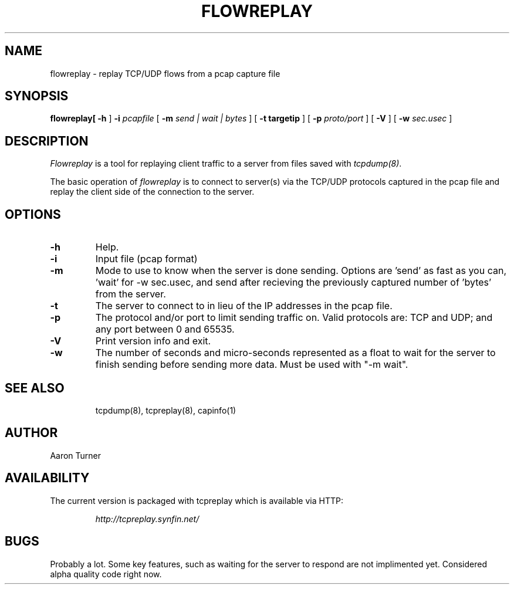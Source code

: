 .\" yo there.
.TH FLOWREPLAY 1  "29 May 2003"
.SH NAME
flowreplay \- replay TCP/UDP flows from a pcap capture file
.SH SYNOPSIS
.na
.B flowreplay\
[
.B \-h
]
.B \-i
.I pcapfile
[
.B \-m
.I send | wait | bytes
] [
.B \-t targetip
] [
.B \-p
.I proto/port
] [
.B \-V
] [
.B \-w
.I sec.usec
] 
.br
.ad
.SH DESCRIPTION
.LP
.I Flowreplay
is a tool for replaying client traffic to a server from files saved with
\fItcpdump(8)\fP.
.LP
The basic operation of
.I flowreplay
is to connect to server(s) via the TCP/UDP protocols captured in the pcap file
and replay the client side of the connection to the server.
.SH OPTIONS
.LP
.TP
.B \-h
Help.
.TP
.B \-i
Input file (pcap format)
.TP
.B \-m
Mode to use to know when the server is done sending.  Options are 'send'
as fast as you can, 'wait' for -w sec.usec, and send after recieving the
previously captured number of 'bytes' from the server.
.TP
.B \-t
The server to connect to in lieu of the IP addresses in the pcap file.
.TP
.B \-p
The protocol and/or port to limit sending traffic on.  Valid protocols are:
TCP and UDP; and any port between 0 and 65535.
.TP
.B \-V
Print version info and exit.
.TP
.B \-w
The number of seconds and micro-seconds represented as a float to wait 
for the server to finish sending before sending more data.  Must be used
with "-m wait".
.TP
.SH "SEE ALSO"
tcpdump(8), tcpreplay(8), capinfo(1)
.SH AUTHOR
Aaron Turner
.SH "AVAILABILITY"
.LP
The current version is packaged with tcpreplay which is available via HTTP:
.LP
.RS
.I http://tcpreplay.synfin.net/
.RE
.SH BUGS
Probably a lot.  Some key features, such as waiting for the server to
respond are not implimented yet.  Considered alpha quality code right now.
.LP
